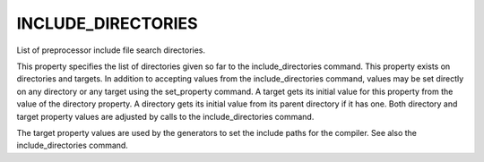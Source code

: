 INCLUDE_DIRECTORIES
-------------------

List of preprocessor include file search directories.

This property specifies the list of directories given so far to the
include_directories command.  This property exists on directories and
targets.  In addition to accepting values from the include_directories
command, values may be set directly on any directory or any target
using the set_property command.  A target gets its initial value for
this property from the value of the directory property.  A directory
gets its initial value from its parent directory if it has one.  Both
directory and target property values are adjusted by calls to the
include_directories command.

The target property values are used by the generators to set the
include paths for the compiler.  See also the include_directories
command.
